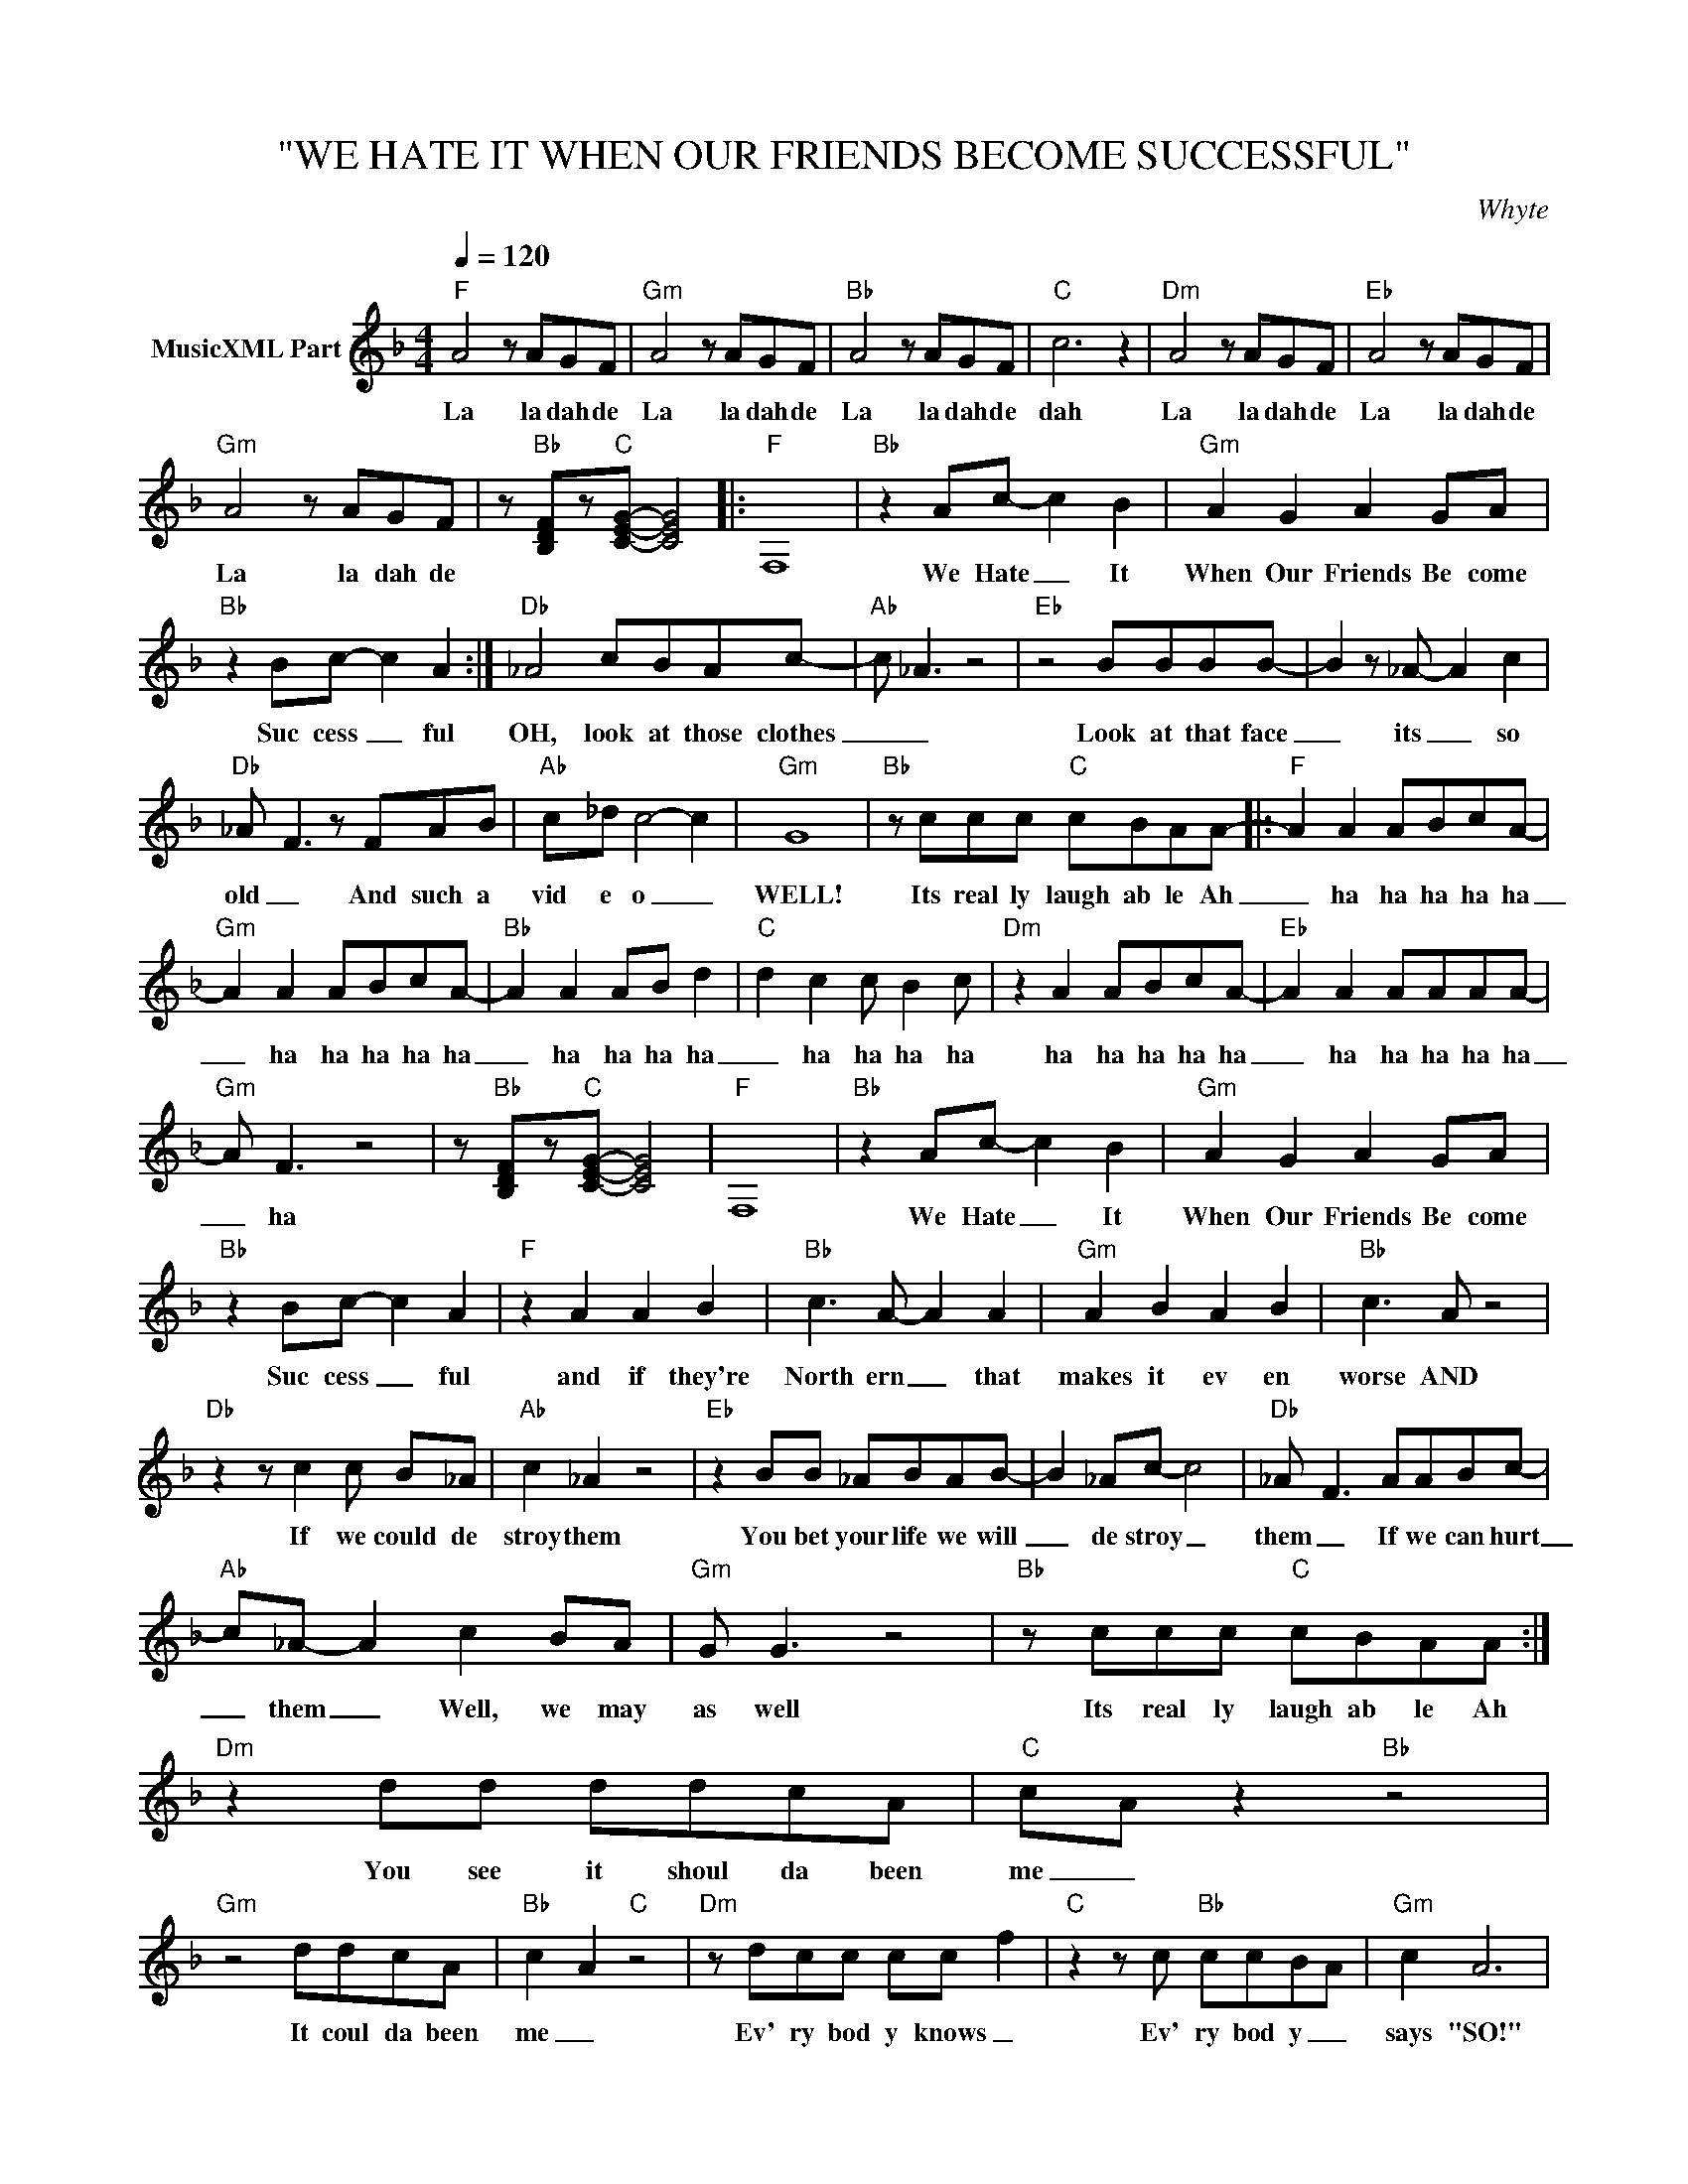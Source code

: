 X:1
T:"WE HATE IT WHEN OUR FRIENDS BECOME SUCCESSFUL"
C:Whyte
Z:All Rights Reserved
L:1/8
Q:1/4=120
M:4/4
K:F
V:1 treble nm="MusicXML Part"
%%MIDI program 0
V:1
"F" A4 z AGF |"Gm" A4 z AGF |"Bb" A4 z AGF |"C" c6 z2 |"Dm" A4 z AGF |"Eb" A4 z AGF | %6
w: La la dah de|La la dah de|La la dah de|dah|La la dah de|La la dah de|
"Gm" A4 z AGF | z"Bb" [B,DF]z"C"[CEG]- [CEG]4 |:"F" F,8 |"Bb" z2 Ac- c2 B2 |"Gm" A2 G2 A2 GA | %11
w: La la dah de|||We Hate _ It|When Our Friends Be come|
"Bb" z2 Bc- c2 A2 :|"Db" _A4 cBAc- |"Ab" c _A3 z4 |"Eb" z4 BBBB- | B2 z _A- A2 c2 | %16
w: Suc cess _ ful|OH, look at those clothes|_ _|Look at that face|_ its _ so|
"Db" _A- F3 z FAB |"Ab" c_d c4- c2 |"Gm" G8 |"Bb" z ccc"C" cBAA- |:"F" A2 A2 ABcA- | %21
w: old _ And such a|vid e o _|WELL!|Its real ly laugh ab le Ah|_ ha ha ha ha ha|
"Gm" A2 A2 ABcA- |"Bb" A2 A2 AB d2 |"C" d2 c2 c B2 c |"Dm" z2 A2 ABcA- |"Eb" A2 A2 AAAA- | %26
w: _ ha ha ha ha ha|_ ha ha ha ha|_ ha ha ha ha|ha ha ha ha ha|_ ha ha ha ha ha|
"Gm" A F3 z4 | z"Bb" [B,DF]z"C"[CEG]- [CEG]4 |"F" F,8 |"Bb" z2 Ac- c2 B2 |"Gm" A2 G2 A2 GA | %31
w: _ ha|||We Hate _ It|When Our Friends Be come|
"Bb" z2 Bc- c2 A2 |"F" z2 A2 A2 B2 |"Bb" c3 A- A2 A2 |"Gm" A2 B2 A2 B2 |"Bb" c3 A z4 | %36
w: Suc cess _ ful|and if they're|North ern _ that|makes it ev en|worse AND|
"Db" z2 z c2 c B_A |"Ab" c2 _A2 z4 |"Eb" z2 BB _ABAB- | B2 _Ac- c4 |"Db" _A- F3 AABc- | %41
w: If we could de|stroy them|You bet your life we will|_ de stroy _|them _ If we can hurt|
"Ab" c_A- A2 c2 BA |"Gm" G G3 z4 |"Bb" z ccc"C" cBAA :|"Dm" z2 dd ddcA |"C" cA z2"Bb" z4 | %46
w: _ them _ Well, we may|as well|Its real ly laugh ab le Ah|You see it shoul da been|me _|
"Gm" z4 ddcA |"Bb" c2- A2"C" z4 |"Dm" z dcc cc- f2 |"C" z2 z c"Bb" ccBA |"Gm" c2 A6 | %51
w: It coul da been|me _|Ev' ry bod y knows _|Ev' ry bod y _|says "SO!"|
"Bb" z c2 A z AzB |"F" c2 B A2 z2 B- |"Gm" BcBA- A2 z B- |"Bb" Bc- c6 |"C" z2 z G c4 | %56
w: They say: You have|loads of songs so|_ man y songs _ More|_ Songs _|than they'd|
"Dm" z A3 z A3 |"Eb" z F F2 z FFF | z D3 z D3 | z"Bb" [B,DF]z"C"[CEG]- [CEG]4 |] %60
w: stand. "verse"|"chor us" "mid dle eight"|"break" "fade"||

